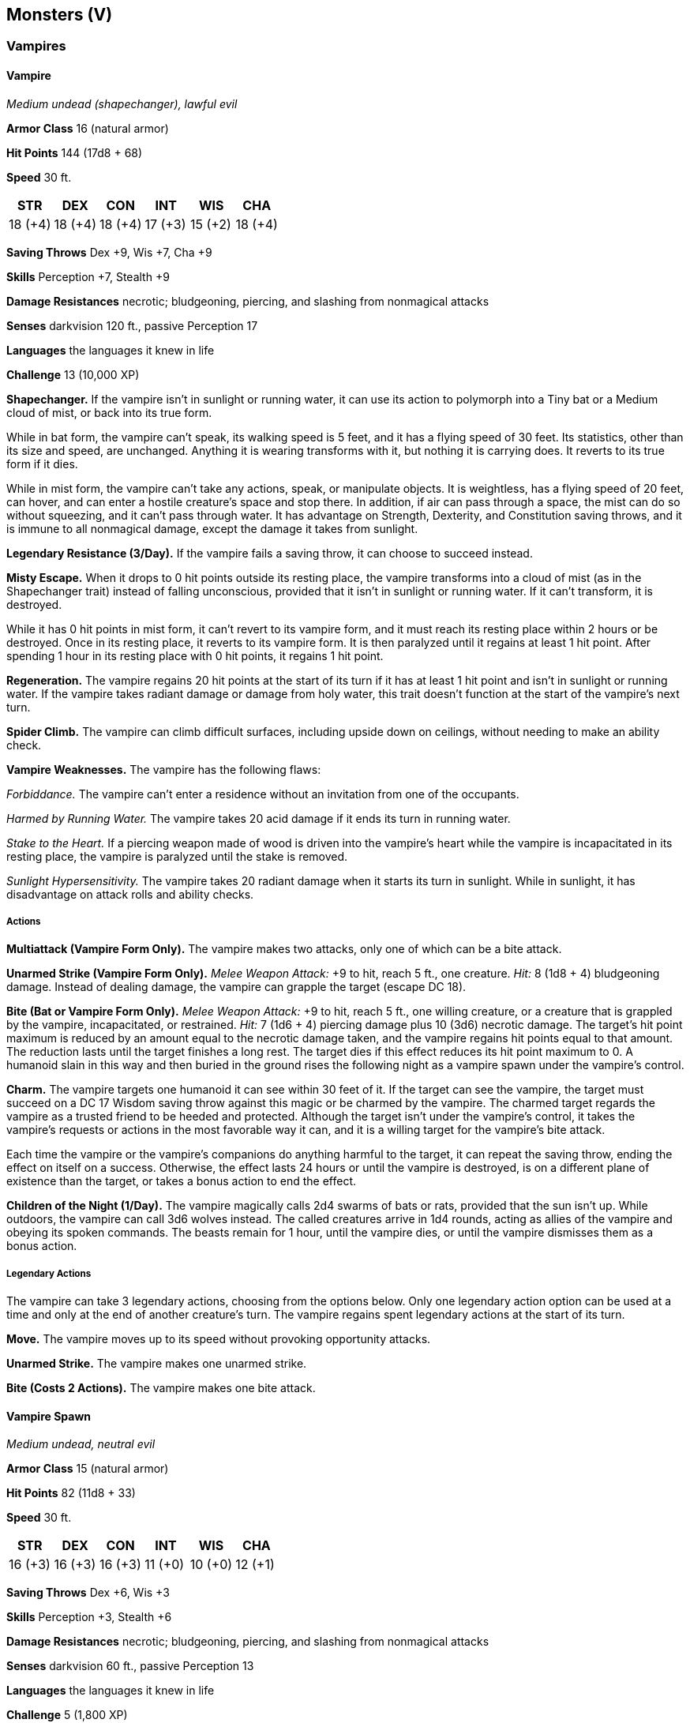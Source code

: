 == Monsters (V)

=== Vampires

==== Vampire

_Medium undead (shapechanger), lawful evil_

*Armor Class* 16 (natural armor)

*Hit Points* 144 (17d8 + 68)

*Speed* 30 ft.

[cols=",,,,,",options="header",]
|===
|STR |DEX |CON |INT |WIS |CHA
|18 (+4) |18 (+4) |18 (+4) |17 (+3) |15 (+2) |18 (+4)
|===

*Saving Throws* Dex +9, Wis +7, Cha +9

*Skills* Perception +7, Stealth +9

*Damage Resistances* necrotic; bludgeoning, piercing, and slashing from
nonmagical attacks

*Senses* darkvision 120 ft., passive Perception 17

*Languages* the languages it knew in life

*Challenge* 13 (10,000 XP)

*Shapechanger.* If the vampire isn’t in sunlight or running water, it
can use its action to polymorph into a Tiny bat or a Medium cloud of
mist, or back into its true form.

While in bat form, the vampire can’t speak, its walking speed is 5 feet,
and it has a flying speed of 30 feet. Its statistics, other than its
size and speed, are unchanged. Anything it is wearing transforms with
it, but nothing it is carrying does. It reverts to its true form if it
dies.

While in mist form, the vampire can’t take any actions, speak, or
manipulate objects. It is weightless, has a flying speed of 20 feet, can
hover, and can enter a hostile creature’s space and stop there. In
addition, if air can pass through a space, the mist can do so without
squeezing, and it can’t pass through water. It has advantage on
Strength, Dexterity, and Constitution saving throws, and it is immune to
all nonmagical damage, except the damage it takes from sunlight.

*Legendary Resistance (3/Day).* If the vampire fails a saving throw, it
can choose to succeed instead.

*Misty Escape.* When it drops to 0 hit points outside its resting place,
the vampire transforms into a cloud of mist (as in the Shapechanger
trait) instead of falling unconscious, provided that it isn’t in
sunlight or running water. If it can’t transform, it is destroyed.

While it has 0 hit points in mist form, it can’t revert to its vampire
form, and it must reach its resting place within 2 hours or be
destroyed. Once in its resting place, it reverts to its vampire form. It
is then paralyzed until it regains at least 1 hit point. After spending
1 hour in its resting place with 0 hit points, it regains 1 hit point.

*Regeneration.* The vampire regains 20 hit points at the start of its
turn if it has at least 1 hit point and isn’t in sunlight or running
water. If the vampire takes radiant damage or damage from holy water,
this trait doesn’t function at the start of the vampire’s next turn.

*Spider Climb.* The vampire can climb difficult surfaces, including
upside down on ceilings, without needing to make an ability check.

*Vampire Weaknesses.* The vampire has the following flaws:

_Forbiddance._ The vampire can’t enter a residence without an invitation
from one of the occupants.

_Harmed by Running Water._ The vampire takes 20 acid damage if it ends
its turn in running water.

_Stake to the Heart._ If a piercing weapon made of wood is driven into
the vampire’s heart while the vampire is incapacitated in its resting
place, the vampire is paralyzed until the stake is removed.

_Sunlight Hypersensitivity._ The vampire takes 20 radiant damage when it
starts its turn in sunlight. While in sunlight, it has disadvantage on
attack rolls and ability checks.

===== Actions

*Multiattack (Vampire Form Only).* The vampire makes two attacks, only
one of which can be a bite attack.

*Unarmed Strike (Vampire Form Only).* _Melee Weapon Attack:_ +9 to hit,
reach 5 ft., one creature. _Hit:_ 8 (1d8 + 4) bludgeoning damage.
Instead of dealing damage, the vampire can grapple the target (escape DC
18).

*Bite (Bat or Vampire Form Only).* _Melee Weapon Attack:_ +9 to hit,
reach 5 ft., one willing creature, or a creature that is grappled by the
vampire, incapacitated, or restrained. _Hit:_ 7 (1d6 + 4) piercing
damage plus 10 (3d6) necrotic damage. The target’s hit point maximum is
reduced by an amount equal to the necrotic damage taken, and the vampire
regains hit points equal to that amount. The reduction lasts until the
target finishes a long rest. The target dies if this effect reduces its
hit point maximum to 0. A humanoid slain in this way and then buried in
the ground rises the following night as a vampire spawn under the
vampire’s control.

*Charm.* The vampire targets one humanoid it can see within 30 feet of
it. If the target can see the vampire, the target must succeed on a DC
17 Wisdom saving throw against this magic or be charmed by the vampire.
The charmed target regards the vampire as a trusted friend to be heeded
and protected. Although the target isn’t under the vampire’s control, it
takes the vampire’s requests or actions in the most favorable way it
can, and it is a willing target for the vampire’s bite attack.

Each time the vampire or the vampire’s companions do anything harmful to
the target, it can repeat the saving throw, ending the effect on itself
on a success. Otherwise, the effect lasts 24 hours or until the vampire
is destroyed, is on a different plane of existence than the target, or
takes a bonus action to end the effect.

*Children of the Night (1/Day).* The vampire magically calls 2d4 swarms
of bats or rats, provided that the sun isn’t up. While outdoors, the
vampire can call 3d6 wolves instead. The called creatures arrive in 1d4
rounds, acting as allies of the vampire and obeying its spoken commands.
The beasts remain for 1 hour, until the vampire dies, or until the
vampire dismisses them as a bonus action.

===== Legendary Actions

The vampire can take 3 legendary actions, choosing from the options
below. Only one legendary action option can be used at a time and only
at the end of another creature’s turn. The vampire regains spent
legendary actions at the start of its turn.

*Move.* The vampire moves up to its speed without provoking opportunity
attacks.

*Unarmed Strike.* The vampire makes one unarmed strike.

*Bite (Costs 2 Actions).* The vampire makes one bite attack.

==== Vampire Spawn

_Medium undead, neutral evil_

*Armor Class* 15 (natural armor)

*Hit Points* 82 (11d8 + 33)

*Speed* 30 ft.

[cols=",,,,,",options="header",]
|===
|STR |DEX |CON |INT |WIS |CHA
|16 (+3) |16 (+3) |16 (+3) |11 (+0) |10 (+0) |12 (+1)
|===

*Saving Throws* Dex +6, Wis +3

*Skills* Perception +3, Stealth +6

*Damage Resistances* necrotic; bludgeoning, piercing, and slashing from
nonmagical attacks

*Senses* darkvision 60 ft., passive Perception 13

*Languages* the languages it knew in life

*Challenge* 5 (1,800 XP)

*Regeneration.* The vampire regains 10 hit points at the start of its
turn if it has at least 1 hit point and isn’t in sunlight or running
water. If the vampire takes radiant damage or damage from holy water,
this trait doesn’t function at the start of the vampire’s next turn.

*Spider Climb.* The vampire can climb difficult surfaces, including
upside down on ceilings, without needing to make an ability check.

*Vampire Weaknesses.* The vampire has the following flaws:

_Forbiddance._ The vampire can’t enter a residence without an invitation
from one of the occupants.

_Harmed by Running Water._ The vampire takes 20 acid damage when it ends
its turn in running water.

_Stake to the Heart._ The vampire is destroyed if a piercing weapon made
of wood is driven into its heart while it is incapacitated in its
resting place.

_Sunlight Hypersensitivity._ The vampire takes 20 radiant damage when it
starts its turn in sunlight. While in sunlight, it has disadvantage on
attack rolls and ability checks.

===== Actions

*Multiattack.* The vampire makes two attacks, only one of which can be a
bite attack.

*Claws.* _Melee Weapon Attack:_ +6 to hit, reach 5 ft., one creature.
_Hit:_ 8 (2d4 + 3) slashing damage. Instead of dealing damage, the
vampire can grapple the target (escape DC 13).

*Bite.* _Melee Weapon Attack:_ +6 to hit, reach 5 ft., one willing
creature, or a creature that is grappled by the vampire, incapacitated,
or restrained. _Hit:_ 6 (1d6 + 3) piercing damage plus 7 (2d6) necrotic
damage. The target’s hit point maximum is reduced by an amount equal to
the necrotic damage taken, and the vampire regains hit points equal to
that amount. The reduction lasts until the target finishes a long rest.
The target dies if this effect reduces its hit point maximum to 0.
